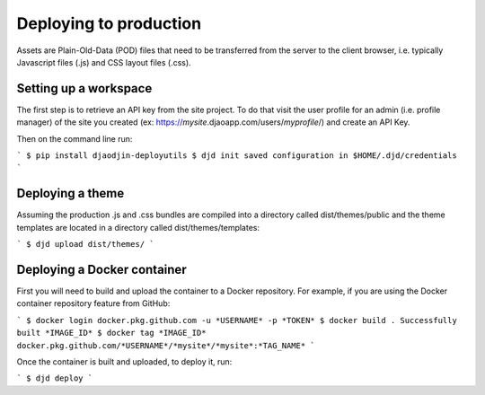 Deploying to production
=======================

Assets are Plain-Old-Data (POD) files that need to be transferred from
the server to the client browser, i.e. typically Javascript files (.js)
and CSS layout files (.css).

Setting up a workspace
----------------------

The first step is to retrieve an API key from the site project. To do that
visit the user profile for an admin (i.e. profile manager) of the site
you created
(ex: https://*mysite*.djaoapp.com/users/*myprofile*/) and create an API Key.

Then on the command line run:

```
$ pip install djaodjin-deployutils
$ djd init
saved configuration in $HOME/.djd/credentials
```

Deploying a theme
-----------------

Assuming the production .js and .css bundles are compiled into a directory
called dist/themes/public and the theme templates are located in a directory
called dist/themes/templates:

```
$ djd upload dist/themes/
```

Deploying a Docker container
----------------------------

First you will need to build and upload the container to a Docker repository.
For example, if you are using the Docker container repository feature from GitHub:

```
$ docker login docker.pkg.github.com -u *USERNAME* -p *TOKEN*
$ docker build .
Successfully built *IMAGE_ID*
$ docker tag *IMAGE_ID* docker.pkg.github.com/*USERNAME*/*mysite*/*mysite*:*TAG_NAME*
```

Once the container is built and uploaded, to deploy it, run:

```
$ djd deploy
```
